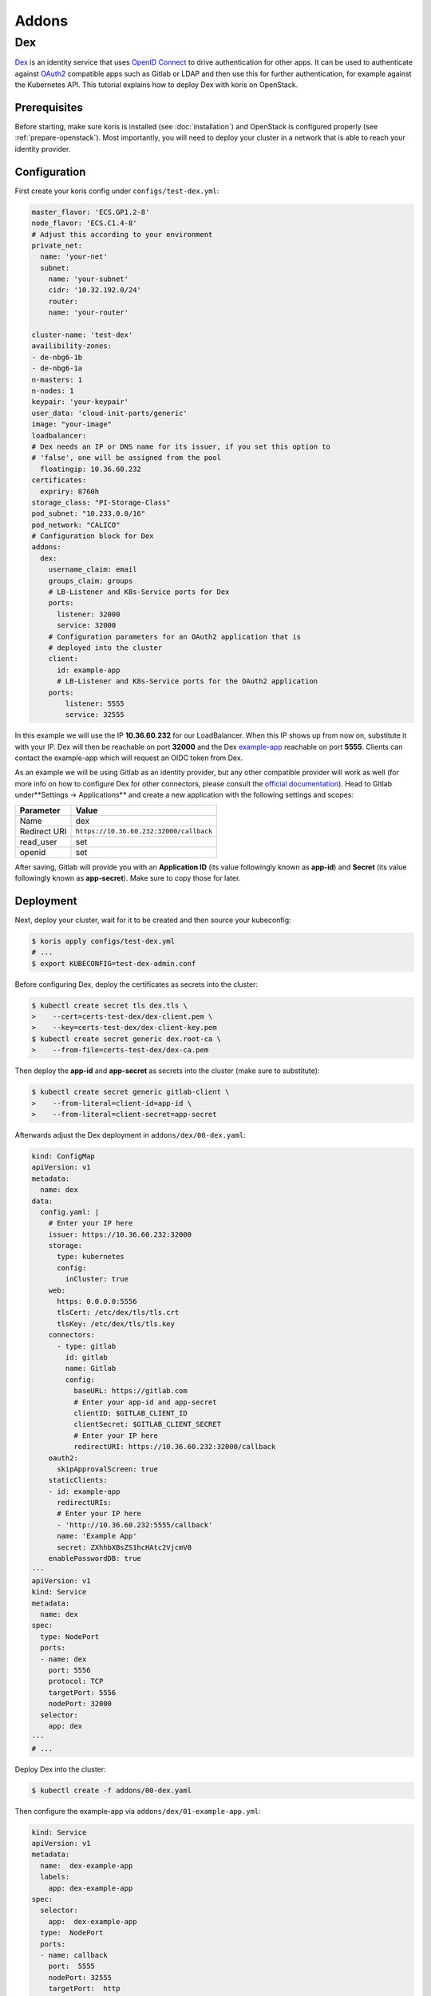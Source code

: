 ======
Addons
======

Dex
---

`Dex <https://github.com/dexidp/dex>`_ is an identity service that uses
`OpenID Connect <https://openid.net/connect/>`_ to drive authentication for other apps. It can
be used to authenticate against `OAuth2 <https://oauth.net/2/>`_ compatible apps such as Gitlab or
LDAP and then use this for further authentication, for example against the Kubernetes API.
This tutorial explains how to deploy Dex with koris on OpenStack.

Prerequisites
^^^^^^^^^^^^^

Before starting, make sure koris is installed (see :doc:`installation`) and OpenStack is configured properly
(see :ref:`prepare-openstack`). Most importantly, you will need to deploy your cluster in a network that is
able to reach your identity provider.

Configuration
^^^^^^^^^^^^^

First create your koris config under ``configs/test-dex.yml``:

.. code-block:: yaml

    master_flavor: 'ECS.GP1.2-8'
    node_flavor: 'ECS.C1.4-8'
    # Adjust this according to your environment
    private_net:
      name: 'your-net'
      subnet:
        name: 'your-subnet'
        cidr: '10.32.192.0/24'
        router:
        name: 'your-router'

    cluster-name: 'test-dex'
    availibility-zones:
    - de-nbg6-1b
    - de-nbg6-1a
    n-masters: 1
    n-nodes: 1
    keypair: 'your-keypair'
    user_data: 'cloud-init-parts/generic'
    image: "your-image"
    loadbalancer:
    # Dex needs an IP or DNS name for its issuer, if you set this option to
    # 'false', one will be assigned from the pool
      floatingip: 10.36.60.232
    certificates:
      expriry: 8760h
    storage_class: "PI-Storage-Class"
    pod_subnet: "10.233.0.0/16"
    pod_network: "CALICO"
    # Configuration block for Dex
    addons:
      dex:
        username_claim: email
        groups_claim: groups
        # LB-Listener and K8s-Service ports for Dex
        ports:
          listener: 32000
          service: 32000
        # Configuration parameters for an OAuth2 application that is
        # deployed into the cluster
        client:
          id: example-app
          # LB-Listener and K8s-Service ports for the OAuth2 application
        ports:
            listener: 5555
            service: 32555

In this example we will use the IP **10.36.60.232** for our LoadBalancer.
When this IP shows up from now on, substitute it with
your IP. Dex will then be reachable on port **32000** and the Dex
`example-app <https://github.com/obitech/dex-example-app>`_
reachable on port **5555**.
Clients can contact the example-app which will request an OIDC token from Dex.

As an example we will be using Gitlab as an identity provider, but any other
compatible provider will work as well (for more info on how to configure Dex
for other connectors, please consult the
`official documentation <https://github.com/dexidp/dex/tree/master/Documentation/connectors>`_).
Head to Gitlab under**Settings -> Applications**
and create a new application with the following settings and scopes:

============  =======================================
Parameter     Value
============  =======================================
Name          dex
Redirect URI  ``https://10.36.60.232:32000/callback``
read_user     set
openid        set
============  =======================================

After saving, Gitlab will provide you with an **Application ID**
(its value followingly known as **app-id**) and **Secret**
(its value followingly known as **app-secret**).
Make sure to copy those for later.

Deployment
^^^^^^^^^^

Next, deploy your cluster, wait for it to be created and then source your
kubeconfig:

.. code:: shell

    $ koris apply configs/test-dex.yml
    # ...
    $ export KUBECONFIG=test-dex-admin.conf

Before configuring Dex, deploy the certificates as secrets into the cluster:

.. code:: shell

    $ kubectl create secret tls dex.tls \
    >    --cert=certs-test-dex/dex-client.pem \
    >    --key=certs-test-dex/dex-client-key.pem
    $ kubectl create secret generic dex.root-ca \
    >    --from-file=certs-test-dex/dex-ca.pem

Then deploy the **app-id** and **app-secret** as secrets into the cluster
(make sure to substitute):

.. code:: shell

    $ kubectl create secret generic gitlab-client \
    >    --from-literal=client-id=app-id \
    >    --from-literal=client-secret=app-secret

Afterwards adjust the Dex deployment in ``addons/dex/00-dex.yaml``:

.. code-block:: yaml

    kind: ConfigMap
    apiVersion: v1
    metadata:
      name: dex
    data:
      config.yaml: |
        # Enter your IP here
        issuer: https://10.36.60.232:32000
        storage:
          type: kubernetes
          config:
            inCluster: true
        web:
          https: 0.0.0.0:5556
          tlsCert: /etc/dex/tls/tls.crt
          tlsKey: /etc/dex/tls/tls.key
        connectors:
          - type: gitlab
            id: gitlab
            name: Gitlab
            config:
              baseURL: https://gitlab.com
              # Enter your app-id and app-secret
              clientID: $GITLAB_CLIENT_ID
              clientSecret: $GITLAB_CLIENT_SECRET
              # Enter your IP here
              redirectURI: https://10.36.60.232:32000/callback
        oauth2:
          skipApprovalScreen: true
        staticClients:
        - id: example-app
          redirectURIs:
          # Enter your IP here
          - 'http://10.36.60.232:5555/callback'
          name: 'Example App'
          secret: ZXhhbXBsZS1hcHAtc2VjcmV0
        enablePasswordDB: true
    ---
    apiVersion: v1
    kind: Service
    metadata:
      name: dex
    spec:
      type: NodePort
      ports:
      - name: dex
        port: 5556
        protocol: TCP
        targetPort: 5556
        nodePort: 32000
      selector:
        app: dex
    ---
    # ...

Deploy Dex into the cluster:

.. code:: shell

    $ kubectl create -f addons/00-dex.yaml

Then configure the example-app via ``addons/dex/01-example-app.yml``:

.. code:: yaml

    kind: Service
    apiVersion: v1
    metadata:
      name:  dex-example-app
      labels:
        app: dex-example-app
    spec:
      selector:
        app:  dex-example-app
      type:  NodePort
      ports:
      - name: callback
        port:  5555
        nodePort: 32555
        targetPort:  http
    ---
    apiVersion: extensions/v1beta1
    kind: Deployment
    metadata:
      labels:
        app: dex-example-app
      name: dex-example-app
    spec:
      replicas: 1
      template:
        metadata:
          labels:
            app: dex-example-app
        spec:
          containers:
          - name: dex-example-app
            image: obitech/dex-example-app
            # Enter your IP here for issuer and redirect
            args: ["--issuer", "https://10.36.60.232:32000",
              "--issuer-root-ca", "/etc/dex/tls/dex-ca.pem",
              "--listen", "http://0.0.0.0:5555",
              "--redirect-uri", "http://10.36.60.232:5555/callback"]
            ports:
            - name: http
              containerPort: 5555
            volumeMounts:
            - name: root-ca
              mountPath: /etc/dex/tls
          volumes:
          - name: root-ca
            secret:
              # The secret that was just created
              secretName: dex.root-ca

And deploy it:

.. code:: shell

    $ kubectl create -f addons/dex/01-example-app.yml

Afterwards, open your browser and head to http://10.36.60.232:5555,
click on **Login**, allow the exception. Then click on
**Login in with Gitlab**, which will redirect to Gitlab and ask for
authorization.
After accepting and a short wait, an ID token is returned that can be used to
authenticate against the API server:

.. code:: shell

    $ token='( ID token )'
    $ curl --http1.1 -H "Authorization: Bearer $token" -k https://10.36.60.232:6443/api/v1/nodes

The request will fail, since no (Cluster)RoleBinding has been created yet.
In order to give your user cluster admin privileges,
edit the ``addons/02-clusterrolebinding.yml`` and enter the Email address you
have used for Gitlab:

.. code-block:: yaml

    kind: ClusterRoleBinding
    apiVersion: rbac.authorization.k8s.io/v1
    metadata:
      name: your-user-binding
    roleRef:
      apiGroup: rbac.authorization.k8s.io
      kind: ClusterRole
      name: cluster-admin
    subjects:
    - kind: User
      name: your-gitlab-user-email@example.com

Then deploy it into the cluster:

.. code:: shell

    $ kubectl create -f addons/dex/02-clusterrolebinding.yml

Now send the request again:

.. code:: shell

    $ curl --http1.1 -H "Authorization: Bearer $token" -k https://10.36.60.232:6443/api/v1/nodes
    {
        "kind": "NodeList",
        "apiVersion": "v1",
    # ...

Cleanup
^^^^^^^

To remove Dex, delete all manifests:

.. code:: shell

    $ kubectl destroy -f addons/dex/

Then delete all secrets:

.. code:: shell

    $ kubectl destroy secret dex.tls dex.root-ca gitlab-client
